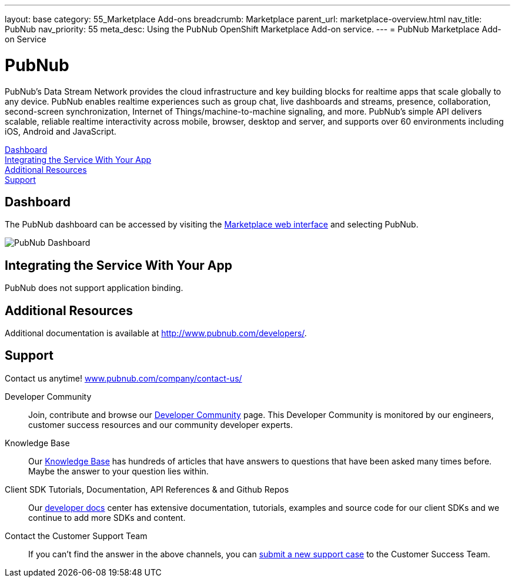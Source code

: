 ---
layout: base
category: 55_Marketplace Add-ons
breadcrumb: Marketplace
parent_url: marketplace-overview.html
nav_title: PubNub
nav_priority: 55
meta_desc: Using the PubNub OpenShift Marketplace Add-on service.
---
= PubNub Marketplace Add-on Service

[float]
= PubNub

[.lead]
PubNub's Data Stream Network provides the cloud infrastructure and key building blocks for realtime apps that scale globally to any device. PubNub enables realtime experiences such as group chat, live dashboards and streams, presence, collaboration, second-screen synchronization, Internet of Things/machine-to-machine signaling, and more. PubNub’s simple API delivers scalable, reliable realtime interactivity across mobile, browser, desktop and server, and supports over 60 environments including iOS, Android and JavaScript.

link:#dashboard[Dashboard] +
link:#integration[Integrating the Service With Your App] +
link:#resources[Additional Resources] +
link:#support[Support]

[[dashboard]]
== Dashboard
The PubNub dashboard can be accessed by visiting the link:https://marketplace.openshift.com/openshift#accounts[Marketplace web interface] and selecting PubNub.

image::marketplace/pubnub_dashboard.png[PubNub Dashboard]

[[integration]]
== Integrating the Service With Your App
PubNub does not support application binding.

[[resources]]
== Additional Resources
Additional documentation is available at link:http://www.pubnub.com/documentation/[http://www.pubnub.com/developers/].

[[support]]
== Support
Contact us anytime! link:http://www.pubnub.com/company/contact-us/[www.pubnub.com/company/contact-us/]

Developer Community:: Join, contribute and browse our link:http://www.pubnub.com/community/[Developer Community] page. This Developer Community is monitored by our engineers, customer success resources and our community developer experts. 
Knowledge Base:: Our link:http://www.pubnub.com/knowledge-base/[Knowledge Base] has hundreds of articles that have answers to questions that have been asked many times before. Maybe the answer to your question lies within.
Client SDK Tutorials, Documentation, API References & and Github Repos:: Our link:http://www.pubnub.com/developers/[developer docs] center has extensive documentation, tutorials, examples and source code for our client SDKs and we continue to add more SDKs and content.
Contact the Customer Support Team:: If you can't find the answer in the above channels, you can link:http://support.pubnub.com/customer/portal/emails/new[submit a new support case] to the Customer Success Team. 